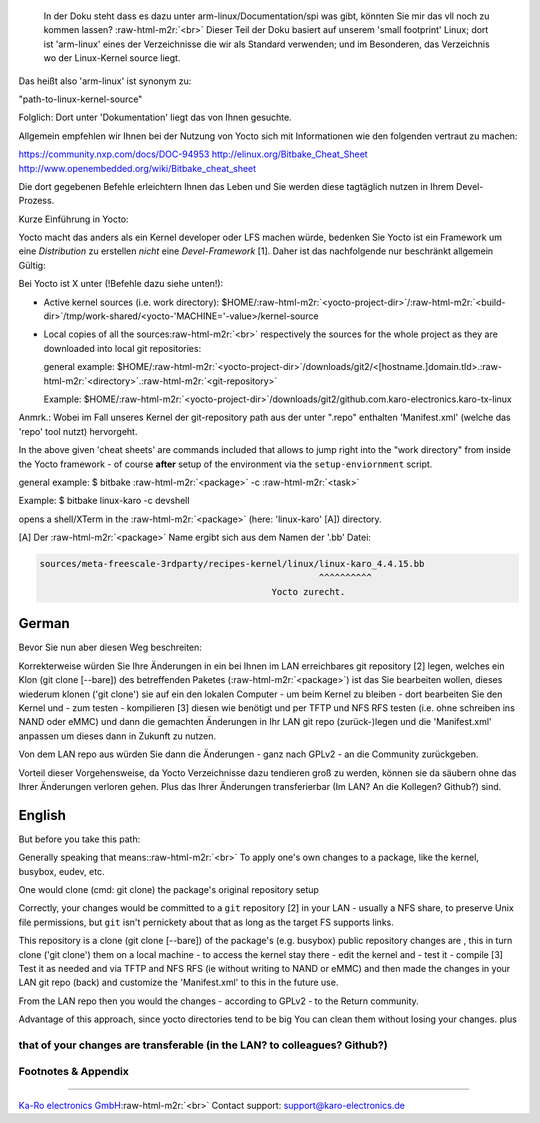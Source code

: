 .. role:: raw-html-m2r(raw)
   :format: html


..

   In der Doku steht dass es dazu unter arm-linux/Documentation/spi was gibt,
   könnten Sie mir das vll noch zu kommen lassen?
   :raw-html-m2r:`<br>`
   Dieser Teil der Doku basiert auf unserem 'small footprint' Linux; dort ist
   'arm-linux' eines der Verzeichnisse die wir als Standard verwenden; und im
   Besonderen, das Verzeichnis wo der Linux-Kernel source liegt.


Das heißt also 'arm-linux' ist synonym zu:

"path-to-linux-kernel-source"

Folglich: Dort unter 'Dokumentation' liegt das von Ihnen gesuchte.

Allgemein empfehlen wir Ihnen bei der Nutzung von Yocto sich mit Informationen
wie den folgenden vertraut zu machen:

https://community.nxp.com/docs/DOC-94953
http://elinux.org/Bitbake_Cheat_Sheet
http://www.openembedded.org/wiki/Bitbake_cheat_sheet

Die dort gegebenen Befehle erleichtern Ihnen das Leben und Sie werden diese
tagtäglich nutzen in Ihrem Devel-Prozess.

Kurze Einführung in Yocto:

Yocto macht das anders als ein Kernel developer oder LFS machen würde, bedenken
Sie Yocto ist ein Framework um eine *Distribution* zu erstellen *nicht* eine
*Devel-Framework* [1]. Daher ist das nachfolgende nur beschränkt allgemein
Gültig:

Bei Yocto ist X unter (!Befehle dazu siehe unten!):


* Active kernel sources (i.e. work directory):
  $HOME/\ :raw-html-m2r:`<yocto-project-dir>`\ /\ :raw-html-m2r:`<build-dir>`\ /tmp/work-shared/<yocto-'MACHINE='-value>/kernel-source


* 
  Local copies of all the sources\ :raw-html-m2r:`<br>`
  respectively the sources for the whole project as they are downloaded into local
  git repositories:

  general example:
  $HOME/\ :raw-html-m2r:`<yocto-project-dir>`\ /downloads/git2/<[hostname.]domain.tld>.\ :raw-html-m2r:`<directory>`.\ :raw-html-m2r:`<git-repository>`

  Example:
  $HOME/\ :raw-html-m2r:`<yocto-project-dir>`\ /downloads/git2/github.com.karo-electronics.karo-tx-linux

Anmrk.:
Wobei im Fall unseres Kernel der git-repository path aus der unter ".repo"
enthalten 'Manifest.xml' (welche das 'repo' tool nutzt) hervorgeht.

In the above given 'cheat sheets' are commands included that allows to jump right into the
"work directory" from inside the Yocto framework - of course **after** setup
of the environment via the ``setup-enviornment`` script.

general example:
$ bitbake :raw-html-m2r:`<package>` -c :raw-html-m2r:`<task>`

Example:
$ bitbake linux-karo -c devshell

opens a shell/XTerm in the :raw-html-m2r:`<package>` (here: 'linux-karo' [A]) directory.

[A]
Der :raw-html-m2r:`<package>` Name ergibt sich aus dem Namen der '.bb' Datei:

.. code-block:: console

   sources/meta-freescale-3rdparty/recipes-kernel/linux/linux-karo_4.4.15.bb
                                                        ^^^^^^^^^^
                                               Yocto zurecht.

German
^^^^^^

Bevor Sie nun aber diesen Weg beschreiten:

Korrekterweise würden Sie Ihre Änderungen in ein bei Ihnen im LAN erreichbares
git repository [2] legen, welches ein Klon (git clone [--bare]) des
betreffenden Paketes (\ :raw-html-m2r:`<package>`\ ) ist das Sie bearbeiten wollen, dieses wiederum
klonen ('git clone') sie auf ein den lokalen Computer - um beim Kernel zu
bleiben - dort bearbeiten Sie den Kernel und - zum testen - kompilieren [3]
diesen wie benötigt und per TFTP und NFS RFS testen (i.e. ohne schreiben ins
NAND oder eMMC) und dann die gemachten Änderungen in Ihr LAN git repo
(zurück-)legen und die 'Manifest.xml' anpassen um dieses dann in Zukunft zu
nutzen.

Von dem LAN repo aus würden Sie dann die Änderungen - ganz nach GPLv2 - an die
Community zurückgeben.

Vorteil dieser Vorgehensweise, da Yocto Verzeichnisse dazu tendieren groß zu
werden, können sie da säubern ohne das Ihrer Änderungen verloren gehen. Plus
das Ihrer Änderungen transferierbar (Im LAN? An die Kollegen? Github?) sind.

English
^^^^^^^

But before you take this path:   

Generally speaking that means:\ :raw-html-m2r:`<br>`
To apply one's own changes to a package, like the kernel, busybox, eudev, etc.

One would clone (cmd: git clone) the package's original repository setup 

Correctly, your changes would be committed to a ``git`` repository [2] in your LAN -
usually a NFS share, to preserve Unix file permissions, but ``git`` isn't
pernickety about that as long as the target FS supports links.

This repository is a clone (git clone [--bare]) of the package's (e.g. busybox)
public repository changes are , this in turn clone ('git clone') them on a local machine - to
access the kernel stay there - edit the kernel and - test it - compile [3] Test
it as needed and via TFTP and NFS RFS (ie without writing to NAND or eMMC) and
then made the changes in your LAN git repo (back) and customize the
'Manifest.xml' to this in the future use.

From the LAN repo then you would the changes - according to GPLv2 - to the
Return community.

Advantage of this approach, since yocto directories tend to be big
You can clean them without losing your changes. plus

that of your changes are transferable (in the LAN? to colleagues? Github?)
--------------------------------------------------------------------------

Footnotes & Appendix
--------------------

----

`Ka-Ro electronics GmbH <http://www.karo-electronics.de>`_\ :raw-html-m2r:`<br>`
Contact support: support@karo-electronics.de
